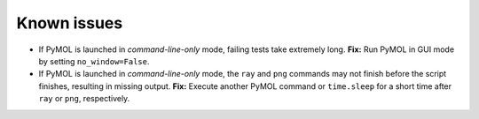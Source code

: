 Known issues
============

- If PyMOL is launched in *command-line-only* mode, failing tests take
  extremely long.
  **Fix:** Run PyMOL in GUI mode by setting ``no_window=False``.
- If PyMOL is launched in *command-line-only* mode, the ``ray`` and ``png``
  commands may not finish before the script finishes, resulting in missing
  output.
  **Fix:** Execute another PyMOL command or ``time.sleep`` for a short time 
  after ``ray`` or ``png``, respectively.